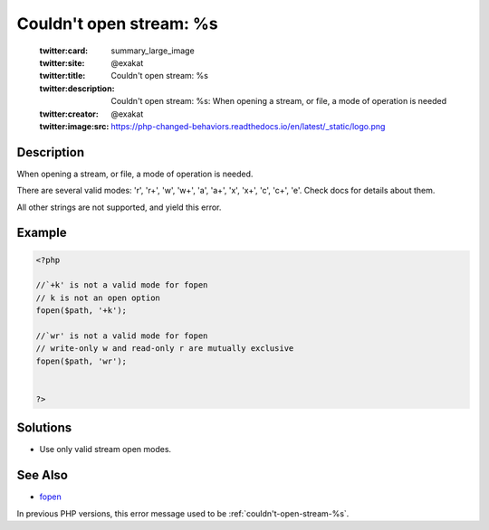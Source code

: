 .. _couldn't-open-stream:-%s:

Couldn't open stream: %s
------------------------
 
	.. meta::
		:description:
			Couldn't open stream: %s: When opening a stream, or file, a mode of operation is needed.

	    :og:image: https://php-changed-behaviors.readthedocs.io/en/latest/_static/logo.png
		:og:type: article
		:og:title: Couldn&#039;t open stream: %s
		:og:description: When opening a stream, or file, a mode of operation is needed
		:og:url: https://php-errors.readthedocs.io/en/latest/messages/couldn%27t-open-stream%3A-%25s.html
	    :og:locale: en

	:twitter:card: summary_large_image
	:twitter:site: @exakat
	:twitter:title: Couldn't open stream: %s
	:twitter:description: Couldn't open stream: %s: When opening a stream, or file, a mode of operation is needed
	:twitter:creator: @exakat
	:twitter:image:src: https://php-changed-behaviors.readthedocs.io/en/latest/_static/logo.png
Description
___________
 
When opening a stream, or file, a mode of operation is needed. 

There are several valid modes: 'r', 'r+', 'w', 'w+', 'a', 'a+', 'x', 'x+', 'c', 'c+', 'e'. Check docs for details about them.

All other strings are not supported, and yield this error.


Example
_______

.. code-block:: php

   <?php
   
   //`+k' is not a valid mode for fopen 
   // k is not an open option
   fopen($path, '+k');
   
   //`wr' is not a valid mode for fopen 
   // write-only w and read-only r are mutually exclusive
   fopen($path, 'wr');
   
   
   ?>

Solutions
_________

+ Use only valid stream open modes.

See Also
________

+ `fopen <https://www.php.net/manual/en/function.fopen.php>`_


In previous PHP versions, this error message used to be :ref:`couldn't-open-stream-%s`.

